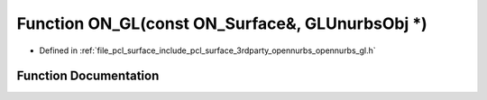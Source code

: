 .. _exhale_function_opennurbs__gl_8h_1a34fd47daa8d7a2c61bbbd4d093e3aa8e:

Function ON_GL(const ON_Surface&, GLUnurbsObj \*)
=================================================

- Defined in :ref:`file_pcl_surface_include_pcl_surface_3rdparty_opennurbs_opennurbs_gl.h`


Function Documentation
----------------------


.. doxygenfunction:: ON_GL(const ON_Surface&, GLUnurbsObj *)
